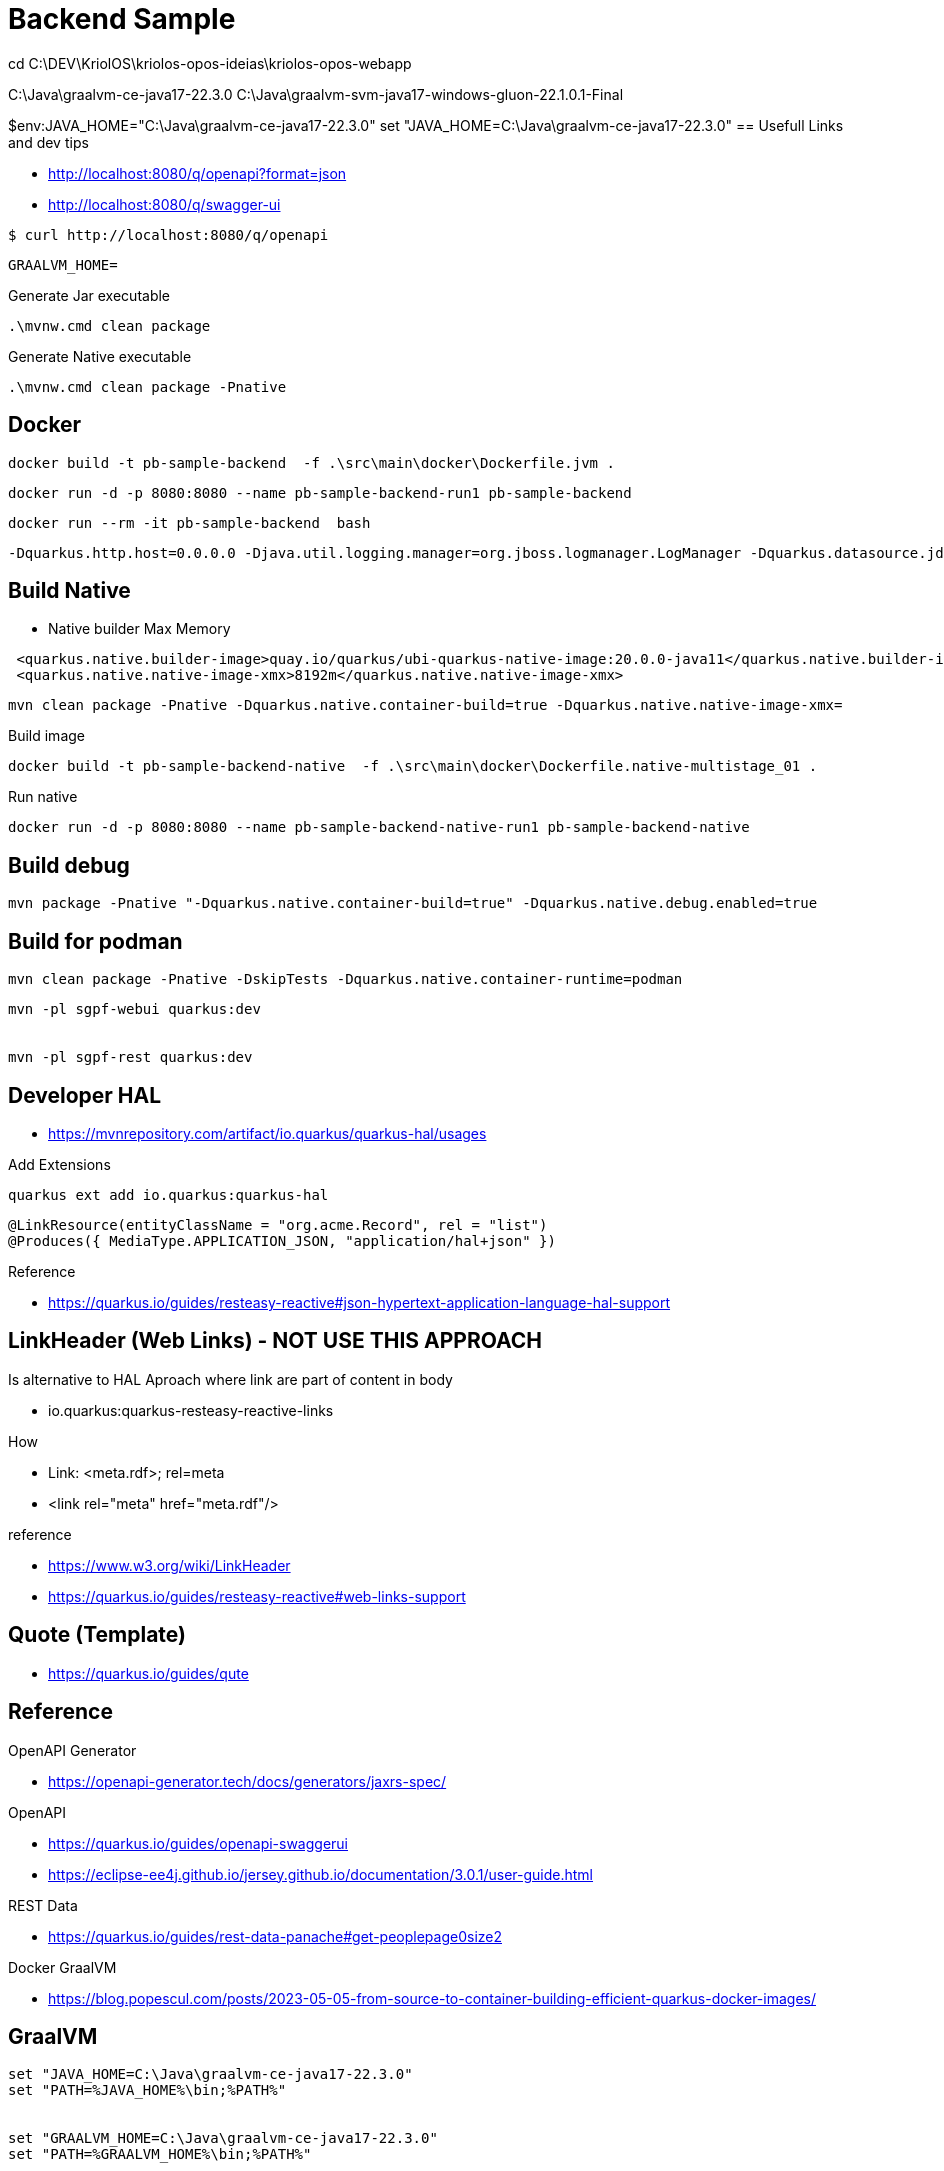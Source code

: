 = Backend Sample



cd C:\DEV\KriolOS\kriolos-opos-ideias\kriolos-opos-webapp

C:\Java\graalvm-ce-java17-22.3.0
C:\Java\graalvm-svm-java17-windows-gluon-22.1.0.1-Final

$env:JAVA_HOME="C:\Java\graalvm-ce-java17-22.3.0"
set "JAVA_HOME=C:\Java\graalvm-ce-java17-22.3.0"
== Usefull Links and dev tips

* http://localhost:8080/q/openapi?format=json
* http://localhost:8080/q/swagger-ui


----
$ curl http://localhost:8080/q/openapi
----


----
GRAALVM_HOME=
----




.Generate Jar executable
----
.\mvnw.cmd clean package
----

.Generate Native executable
----
.\mvnw.cmd clean package -Pnative
----


== Docker


----
docker build -t pb-sample-backend  -f .\src\main\docker\Dockerfile.jvm .
----

----
docker run -d -p 8080:8080 --name pb-sample-backend-run1 pb-sample-backend
----


----
docker run --rm -it pb-sample-backend  bash
----


----
-Dquarkus.http.host=0.0.0.0 -Djava.util.logging.manager=org.jboss.logmanager.LogManager -Dquarkus.datasource.jdbc.url=jdbc:mysql://db/pbsample
----


== Build Native 

* Native builder Max Memory

----
 <quarkus.native.builder-image>quay.io/quarkus/ubi-quarkus-native-image:20.0.0-java11</quarkus.native.builder-image>-->
 <quarkus.native.native-image-xmx>8192m</quarkus.native.native-image-xmx>
----


----
mvn clean package -Pnative -Dquarkus.native.container-build=true -Dquarkus.native.native-image-xmx=
----

.Build image
----
docker build -t pb-sample-backend-native  -f .\src\main\docker\Dockerfile.native-multistage_01 .
----


.Run native 
----
docker run -d -p 8080:8080 --name pb-sample-backend-native-run1 pb-sample-backend-native
----


== Build debug 

----
mvn package -Pnative "-Dquarkus.native.container-build=true" -Dquarkus.native.debug.enabled=true
----

== Build for podman

----
mvn clean package -Pnative -DskipTests -Dquarkus.native.container-runtime=podman
----



----
mvn -pl sgpf-webui quarkus:dev


mvn -pl sgpf-rest quarkus:dev
----


== Developer HAL 


* https://mvnrepository.com/artifact/io.quarkus/quarkus-hal/usages

.Add Extensions
----
quarkus ext add io.quarkus:quarkus-hal
----

----
@LinkResource(entityClassName = "org.acme.Record", rel = "list")
@Produces({ MediaType.APPLICATION_JSON, "application/hal+json" })
----


Reference 

* https://quarkus.io/guides/resteasy-reactive#json-hypertext-application-language-hal-support


== LinkHeader (Web Links) - NOT USE THIS APPROACH


Is alternative to HAL Aproach where link are part of content in body

* io.quarkus:quarkus-resteasy-reactive-links

How 

*  Link: <meta.rdf>; rel=meta
*  <link rel="meta" href="meta.rdf"/>

reference

* https://www.w3.org/wiki/LinkHeader
* https://quarkus.io/guides/resteasy-reactive#web-links-support


== Quote (Template)

* https://quarkus.io/guides/qute

== Reference

OpenAPI Generator

* https://openapi-generator.tech/docs/generators/jaxrs-spec/

OpenAPI 

* https://quarkus.io/guides/openapi-swaggerui
* https://eclipse-ee4j.github.io/jersey.github.io/documentation/3.0.1/user-guide.html


REST Data 

* https://quarkus.io/guides/rest-data-panache#get-peoplepage0size2


Docker GraalVM

* https://blog.popescul.com/posts/2023-05-05-from-source-to-container-building-efficient-quarkus-docker-images/


== GraalVM

----
set "JAVA_HOME=C:\Java\graalvm-ce-java17-22.3.0"
set "PATH=%JAVA_HOME%\bin;%PATH%"


set "GRAALVM_HOME=C:\Java\graalvm-ce-java17-22.3.0"
set "PATH=%GRAALVM_HOME%\bin;%PATH%"

quarkus build --native
----